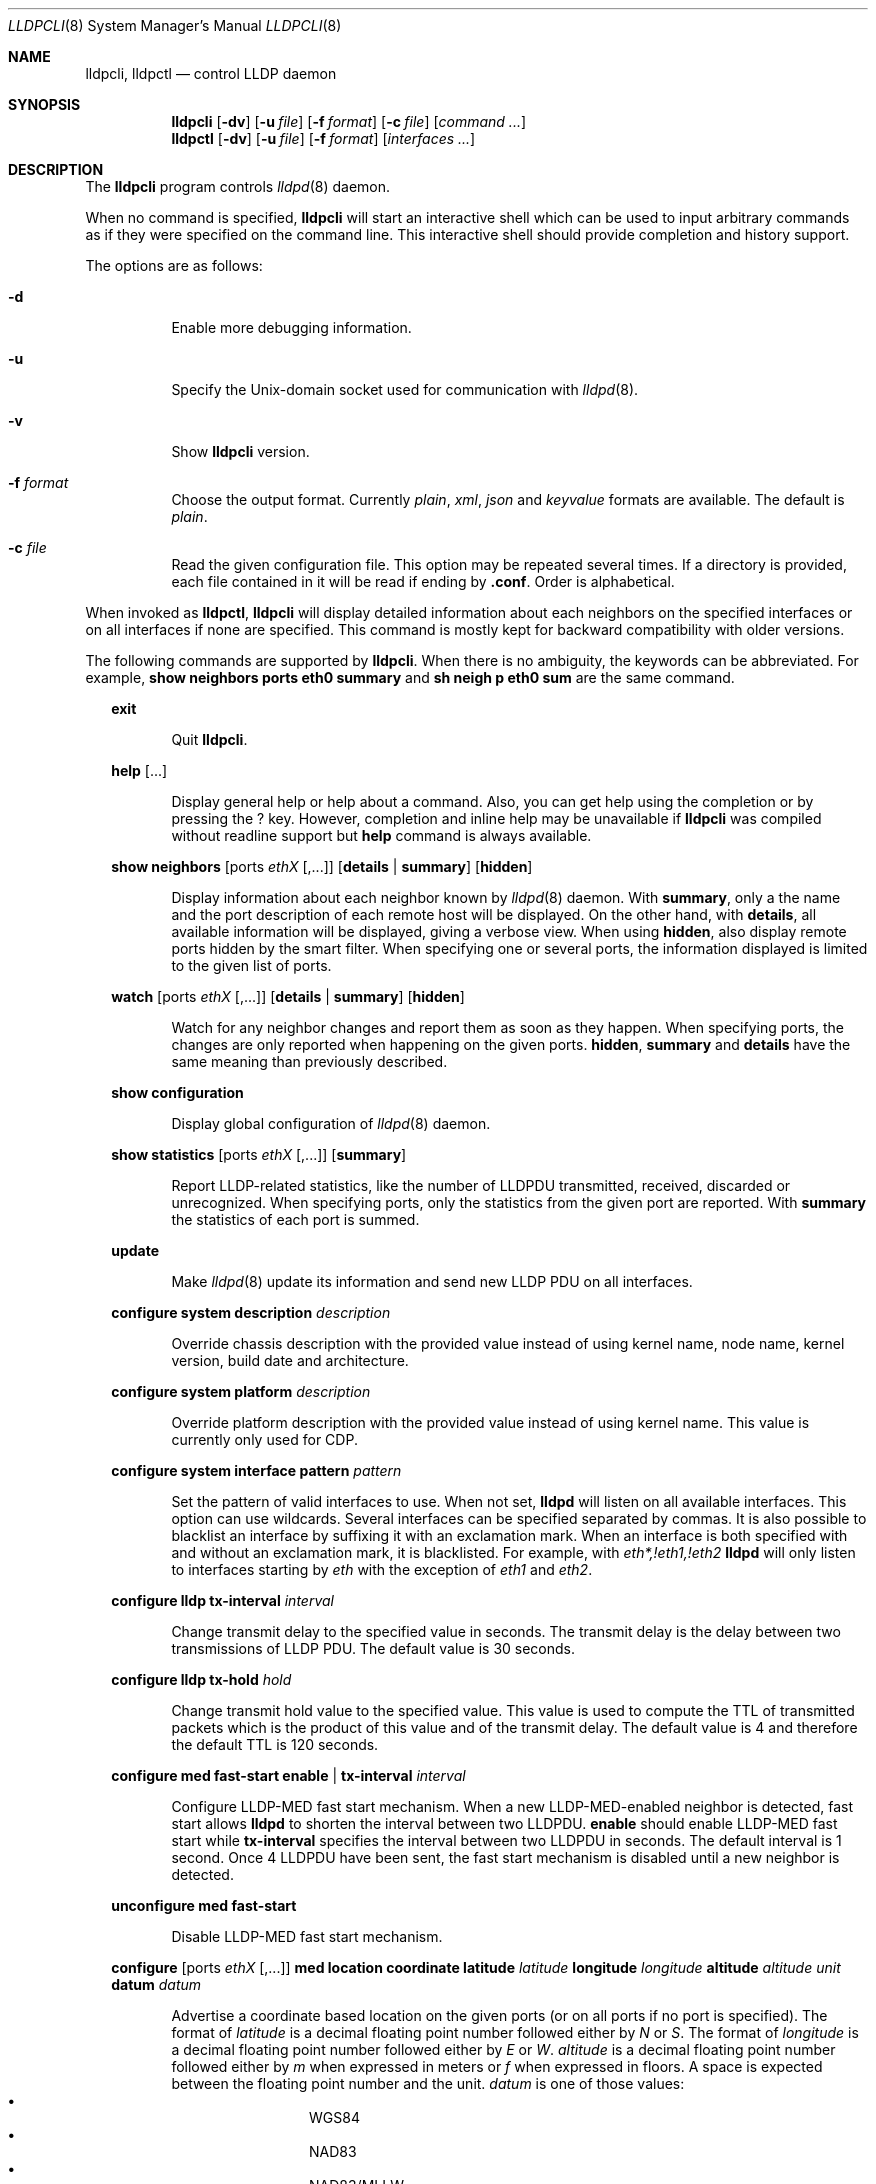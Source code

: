 .\" Copyright (c) 2006 Pierre-Yves Ritschard <pyr@openbsd.org>
.\" Copyright (c) 2008 Vincent Bernat <bernat@luffy.cx>
.\"
.\" Permission to use, copy, modify, and/or distribute this software for any
.\" purpose with or without fee is hereby granted, provided that the above
.\" copyright notice and this permission notice appear in all copies.
.\"
.\" THE SOFTWARE IS PROVIDED "AS IS" AND THE AUTHOR DISCLAIMS ALL WARRANTIES
.\" WITH REGARD TO THIS SOFTWARE INCLUDING ALL IMPLIED WARRANTIES OF
.\" MERCHANTABILITY AND FITNESS. IN NO EVENT SHALL THE AUTHOR BE LIABLE FOR
.\" ANY SPECIAL, DIRECT, INDIRECT, OR CONSEQUENTIAL DAMAGES OR ANY DAMAGES
.\" WHATSOEVER RESULTING FROM LOSS OF USE, DATA OR PROFITS, WHETHER IN AN
.\" ACTION OF CONTRACT, NEGLIGENCE OR OTHER TORTIOUS ACTION, ARISING OUT OF
.\" OR IN CONNECTION WITH THE USE OR PERFORMANCE OF THIS SOFTWARE.
.\"
.Dd $Mdocdate: July 16 2008 $
.Dt LLDPCLI 8
.Os
.Sh NAME
.Nm lldpcli ,
.Nm lldpctl
.Nd control LLDP daemon
.Sh SYNOPSIS
.Nm
.Op Fl dv
.Op Fl u Ar file
.Op Fl f Ar format
.Op Fl c Ar file
.Op Ar command ...
.Nm lldpctl
.Op Fl dv
.Op Fl u Ar file
.Op Fl f Ar format
.Op Ar interfaces ...
.Sh DESCRIPTION
The
.Nm
program controls
.Xr lldpd 8
daemon.
.Pp
When no command is specified,
.Nm
will start an interactive shell which can be used to input arbitrary
commands as if they were specified on the command line. This
interactive shell should provide completion and history support.
.Pp
The options are as follows:
.Bl -tag -width Ds
.It Fl d
Enable more debugging information.
.It Fl u
Specify the Unix-domain socket used for communication with
.Xr lldpd 8 .
.It Fl v
Show
.Nm
version.
.It Fl f Ar format
Choose the output format. Currently
.Em plain ,
.Em xml ,
.Em json
and
.Em keyvalue
formats are available. The default is
.Em plain .
.It Fl c Ar file
Read the given configuration file. This option may be repeated several
times. If a directory is provided, each file contained in it will be
read  if ending by
.Li .conf .
Order is alphabetical.
.El
.Pp
When invoked as
.Nm lldpctl ,
.Nm
will display detailed information about each neighbors on the
specified interfaces or on all interfaces if none are specified. This
command is mostly kept for backward compatibility with older versions.
.Pp
The following commands are supported by
.Nm .
When there is no ambiguity, the keywords can be abbreviated. For
example,
.Cd show neighbors ports eth0 summary
and
.Cd sh neigh p eth0 sum
are the same command.
.Bd -ragged -offset XX
.Cd exit
.Bd -ragged -offset XXXXXX
Quit
.Nm .
.Ed

.Cd help Op ...
.Bd -ragged -offset XXXXXX
Display general help or help about a command. Also, you can get help
using the completion or by pressing the
.Ic ?
key. However, completion and inline help may be unavailable if
.Nm
was compiled without readline support but
.Cd help
command is always available.
.Ed

.Cd show neighbors
.Op ports Ar ethX Op ,...
.Op Cd details | summary
.Op Cd hidden
.Bd -ragged -offset XXXXXX
Display information about each neighbor known by
.Xr lldpd 8
daemon. With
.Cd summary ,
only a the name and the port description of each remote host will be
displayed. On the other hand, with
.Cd details ,
all available information will be displayed, giving a verbose
view. When using
.Cd hidden ,
also display remote ports hidden by the smart filter. When specifying
one or several ports, the information displayed is limited to the
given list of ports.
.Ed

.Cd watch
.Op ports Ar ethX Op ,...
.Op Cd details | summary
.Op Cd hidden
.Bd -ragged -offset XXXXXX
Watch for any neighbor changes and report them as soon as they
happen. When specifying ports, the changes are only reported when
happening on the given ports.
.Cd hidden , summary
and
.Cd details
have the same meaning than previously described.
.Ed

.Cd show configuration
.Bd -ragged -offset XXXXXX
Display global configuration of
.Xr lldpd 8
daemon.
.Ed

.Cd show statistics
.Op ports Ar ethX Op ,...
.Op Cd summary
.Bd -ragged -offset XXXXXX
Report LLDP-related statistics, like the number of LLDPDU transmitted,
received, discarded or unrecognized. When specifying ports, only the
statistics from the given port are reported. With
.Cd summary
the statistics of each port is summed.
.Ed

.Cd update
.Bd -ragged -offset XXXXXX
Make
.Xr lldpd 8
update its information and send new LLDP PDU on all interfaces.
.Ed

.Cd configure
.Cd system description Ar description
.Bd -ragged -offset XXXXXX
Override chassis description with the provided value instead of using
kernel name, node name, kernel version, build date and architecture.
.Ed

.Cd configure
.Cd system platform Ar description
.Bd -ragged -offset XXXXXX
Override platform description with the provided value instead of using
kernel name. This value is currently only used for CDP.
.Ed

.Cd configure
.Cd system interface pattern Ar pattern
.Bd -ragged -offset XXXXXX
Set the pattern of valid interfaces to use. When not set,
.Nm lldpd
will listen on all available interfaces. This option can use
wildcards. Several interfaces can be specified separated by commas.
It is also possible to blacklist an interface by suffixing it with an
exclamation mark. When an interface is both specified with and without
an exclamation mark, it is blacklisted. For example, with
.Em eth*,!eth1,!eth2
.Nm lldpd
will only listen to interfaces starting by
.Em eth
with the exception of
.Em eth1
and
.Em eth2 .
.Ed

.Cd configure
.Cd lldp tx-interval Ar interval
.Bd -ragged -offset XXXXXX
Change transmit delay to the specified value in seconds. The transmit
delay is the delay between two transmissions of LLDP PDU. The default
value is 30 seconds.
.Ed

.Cd configure
.Cd lldp tx-hold Ar hold
.Bd -ragged -offset XXXXXX
Change transmit hold value to the specified value. This value is used
to compute the TTL of transmitted packets which is the product of this
value and of the transmit delay. The default value is 4 and therefore
the default TTL is 120 seconds.
.Ed

.Cd configure med fast-start
.Cd enable | tx-interval Ar interval
.Bd -ragged -offset XXXXXX
Configure LLDP-MED fast start mechanism. When a new LLDP-MED-enabled
neighbor is detected, fast start allows
.Nm lldpd
to shorten the interval between two LLDPDU.
.Cd enable
should enable LLDP-MED fast start while
.Cd tx-interval
specifies the interval between two LLDPDU in seconds. The default
interval is 1 second. Once 4 LLDPDU have been sent, the fast start
mechanism is disabled until a new neighbor is detected.
.Ed

.Cd unconfigure med fast-start
.Bd -ragged -offset XXXXXX
Disable LLDP-MED fast start mechanism.
.Ed

.Cd configure
.Op ports Ar ethX Op ,...
.Cd med location coordinate
.Cd latitude Ar latitude
.Cd longitude Ar longitude
.Cd altitude Ar altitude Ar unit
.Cd datum Ar datum
.Bd -ragged -offset XXXXXX
Advertise a coordinate based location on the given ports (or on all
ports if no port is specified). The format of
.Ar latitude
is a decimal floating point number followed either by
.Em N
or
.Em S .
The format of
.Ar longitude
is a decimal floating point number followed either by 
.Em E
or
.Em W .
.Ar altitude
is a decimal floating point number followed either by
.Em m
when expressed in meters or
.Em f
when expressed in floors. A space is expected between the floating
point number and the unit.
.Ar datum
is one of those values:
.Bl -bullet -compact -offset XXXXXXXX
.It
WGS84
.It
NAD83
.It
NAD83/MLLW
.El
.Pp
A valid use of this command is:
.D1 configure ports eth0 med location coordinate latitude 48.85667N longitude 2.2014E altitude 117.47 m datum WGS84
.Ed

.Cd configure
.Op ports Ar ethX Op ,...
.Cd med location address
.Cd country Ar country
.Cd Op Ar type value Op ...
.Bd -ragged -offset XXXXXX
Advertise a civic address on the given ports (or on all ports if no
port is specified).
.Ar country
is the two-letter code representing the country. The remaining
arguments should be paired to form the address. The first member of
each pair indicates the type of the second member which is a free-form
text. Here is the list of valid types:
.Bl -bullet -compact -offset XXXXXXXX
.It
language
.It
country-subdivision
.It
county
.It
city
.It
city-division
.It
block
.It
street
.It
direction
.It
trailing-street-suffix
.It
street-suffix
.It
number
.It
number-suffix
.It
landmark
.It
additional
.It
name
.It
zip
.It
building
.It
unit
.It
floor
.It
room
.It
place-type
.It
script
.El
.Pp
A valid use of this command is:
.D1 configure ports eth1 med location address US street Qo Commercial Road Qc city Qo Roseville Qc
.Ed

.Cd configure
.Op ports Ar ethX Op ,...
.Cd med location elin
.Ar number
.Bd -ragged -offset XXXXXX
Advertise the availability of an ELIN number. This is used for setting
up emergency call. If the provided number is too small, it will be
padded with 0. Here is an example of use:
.D1 configure ports eth2 med location elin 911
.Ed

.Cd configure
.Op ports Ar ethX Op ,...
.Cd med policy
.Cd application Ar application
.Op Cd unknown
.Op Cd vlan Ar vlan
.Op Cd priority Ar priority
.Op Cd dscp Ar dscp
.Bd -ragged -offset XXXXXX
Advertise a specific network policy for the given ports (or for all
ports if no port was provided). Only the application type is
mandatory.
.Ar application
should be one of the following values:
static const struct value_string port_med_policy_map[] = {
.Bl -bullet -compact -offset XXXXXXXX
.It
voice
.It
voice-signaling
.It
guest-voice
.It
guest-voice-signaling
.It
softphone-voice
.It
video-conferencing
.It
streaming-video
.It
video-signaling
.El
.Pp
The
.Cd unknown
flag tells that the network policy for the specified application type
is required by the device but is currently unknown. This is used by
Endpoint Devices, not by Network Connectivity Devices. If not
specified, the network policy for the given application type is
defined.
.Pp
When a VLAN is specified with
.Cd vlan
tells which 802.1q VLAN ID has to be advertised for the network
policy. A valid value is between 1 and 4094.
.Cd priority
allows one to specify IEEE 802.1d / IEEE 802.1p Layer 2 Priority, also
known as Class of Service (CoS), to be used for the specified
application type. It should be one of those values:
.Bl -bullet -compact -offset XXXXXXXX
.It
background
.It
spare
.It
best-effort
.It
excellent-effort
.It
controlled-load
.It
video
.It
voice
.It
network-control
.El
.Pp
.Ar dscp
represents the DSCP value to be advertised for the given network
policy.  DiffServ/Differentiated Services Code Point (DSCP) value as
defined in IETF RFC 2474 for the specified application type. Value: 0
(default per RFC 2475) through 63. Note: The class selector DSCP
values are backwards compatible for devices that only support the old
IP precedence Type of Service (ToS) format. (See the RFCs for what
these values mean)
.Pp
A valid use of this command is:
.D1 configure med policy application voice vlan 500 priority voice dscp 46
.Ed

.Cd configure
.Op ports Ar ethX Op ,...
.Cd med power pse | pd
.Cd source Ar source
.Cd priority Ar priority
.Cd value Ar value
.Bd -ragged -offset XXXXXX
Advertise the LLDP-MED POE-MDI TLV for the given ports or for all
interfaces if no port is provided.  One can act as a PD (power
consumer) or a PSE (power provider). No check is done on the validity
of the parameters while LLDP-MED requires some restrictions:
.Bl -bullet
.It
PD shall never request more power than physical 802.3af class.
.It
PD shall never draw more than the maximum power advertised by PSE.
.It
PSE shall not reduce power allocated to PD when this power is in use.
.It
PSE may request reduced power using conservation mode
.It
Being PSE or PD is a global paremeter, not a per-port parameter.
.Nm
does not enforce this: a port can be set as PD or PSE. LLDP-MED also
requires for a PSE to only have one power source (primary or
backup). Again,
.Nm
does not enforce this. Each port can have its own power source. The
same applies for PD and power priority. LLDP-MED MIB does not allow
this kind of representation.
.El
.Pp
Valid types are:
.Bl -tag -width "XXX." -compact -offset XX
.It Sy pse
Power Sourcing Entity (power provider)
.It Sy pd
Power Device (power consumer)
.El
.Pp
Valid sources are:
.Bl -tag -width "XXXXXXX" -compact -offset XX
.It Sy unknown
Unknown
.It Sy primary
For PSE, the power source is the primary power source.
.It Sy backup
For PSE, the power source is the backup power source or a power
conservation mode is asked (the PSE may be running on UPS for
example).
.It Sy pse
For PD, the power source is the PSE.
.It Sy local
For PD, the power source is a local source.
.It Sy both
For PD, the power source is both the PSE and a local source.
.El
.Pp
Valid priorities are:
.Bl -tag -width "XXXXXXXXX" -compact -offset XX
.It Sy unknown
Unknown priority
.It Sy critical
Critical
.It Sy high
High
.It Sy low
Low
.El
.Pp
.Ar value
should be the total power in milliwatts required by the PD device or
available by the PSE device.
.Pp
Here is an example of use:
.D1 configure med power pd source pse priority high value 5000
.Ed

.Cd configure
.Op ports Ar ethX Op ,...
.Cd dot3 power pse | pd
.Op Cd supported
.Op Cd enabled
.Op Cd paircontrol
.Cd powerpairs Ar powerpairs
.Op Cd class Ar class
.Op Cd type Ar type Cd source Ar source Cd priority Ar priority Cd requested Ar requested Cd allocated Ar allocated
.Bd -ragged -offset XXXXXX
Advertise Dot3 POE-MDI TLV for the given port or for all ports if none
was provided. One can act as a PD (power consumer) or a PSE (power
provider). This configuration is distinct of the configuration of the
transmission of the LLDP-MED POE-MDI TLV but the user should ensure
the coherency of those two configurations if they are used together.
.Pp
.Ar supported
means that MDI power is supported on the given port while
.Ar enabled
means that MDI power is enabled.
.Ar paircontrol
is used to indicate if pair selection can be controlled. Valid values
forr
.Ar powerpairs
are:
.Bl -tag -width "XXXXXX" -compact -offset XX
.It Sy signal
The signal pairs only are in use.
.It Sy spare
The spare pairs only are in use.
.El
.Pp
When specified,
.Ar class
is a number between 0 and 4.
.Pp
The remaining parameters are in conformance with 802.3at and are optional.
.Ar type
should be either 1 or 2, indicating which if the device conforms to
802.3at type 1 or 802.3at type 2. Values ofr
.Ar source
and
.Ar priority
are the same as for LLDP-MED POE-MDI TLV.
.Ar requested
and
.Ar allocated
are expressed in milliwats.
.Pp
Here are two valid uses of this command:
.D1 configure ports eth3 dot3 power pse supported enabled paircontrol powerpairs spare class 3
.D1 configure dot3 power pd supported enabled powerpairs spare class 3 type 1 source pse priority low requested 10000 allocated 15000
.Ed

.Cd pause
.Bd -ragged -offset XXXXXX
Pause
.Nm lldpd
operations.
.Nm lldpd
will not send any more frames or receive ones. This can be undone with
.Cd resume
command.
.Ed

.Cd resume
.Bd -ragged -offset XXXXXX
Resume
.Nm lldpd
operations.
.Nm lldpd
will start to send and receive frames. This command is issued
internally after processing configuration but can be used at any time
if a manual
.Cd pause
command is issued.
.Ed

.Ed
.Sh FILES
.Bl -tag -width "/var/run/lldpd.socketXX" -compact
.It /var/run/lldpd.socket
Unix-domain socket used for communication with
.Xr lldpd 8 .
.El
.Sh SEE ALSO
.Xr lldpd 8
.Sh AUTHORS
.An -nosplit
The
.Nm
program was written by
.An Vincent Bernat Aq bernat@luffy.cx .
